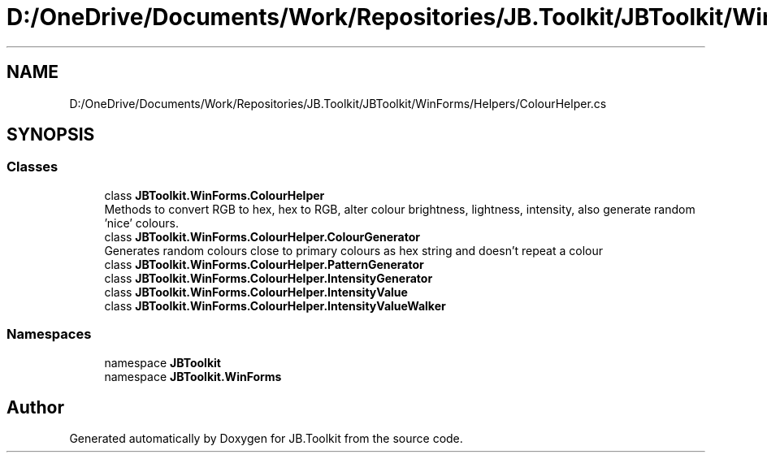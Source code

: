 .TH "D:/OneDrive/Documents/Work/Repositories/JB.Toolkit/JBToolkit/WinForms/Helpers/ColourHelper.cs" 3 "Mon Aug 31 2020" "JB.Toolkit" \" -*- nroff -*-
.ad l
.nh
.SH NAME
D:/OneDrive/Documents/Work/Repositories/JB.Toolkit/JBToolkit/WinForms/Helpers/ColourHelper.cs
.SH SYNOPSIS
.br
.PP
.SS "Classes"

.in +1c
.ti -1c
.RI "class \fBJBToolkit\&.WinForms\&.ColourHelper\fP"
.br
.RI "Methods to convert RGB to hex, hex to RGB, alter colour brightness, lightness, intensity, also generate random 'nice' colours\&. "
.ti -1c
.RI "class \fBJBToolkit\&.WinForms\&.ColourHelper\&.ColourGenerator\fP"
.br
.RI "Generates random colours close to primary colours as hex string and doesn't repeat a colour "
.ti -1c
.RI "class \fBJBToolkit\&.WinForms\&.ColourHelper\&.PatternGenerator\fP"
.br
.ti -1c
.RI "class \fBJBToolkit\&.WinForms\&.ColourHelper\&.IntensityGenerator\fP"
.br
.ti -1c
.RI "class \fBJBToolkit\&.WinForms\&.ColourHelper\&.IntensityValue\fP"
.br
.ti -1c
.RI "class \fBJBToolkit\&.WinForms\&.ColourHelper\&.IntensityValueWalker\fP"
.br
.in -1c
.SS "Namespaces"

.in +1c
.ti -1c
.RI "namespace \fBJBToolkit\fP"
.br
.ti -1c
.RI "namespace \fBJBToolkit\&.WinForms\fP"
.br
.in -1c
.SH "Author"
.PP 
Generated automatically by Doxygen for JB\&.Toolkit from the source code\&.
